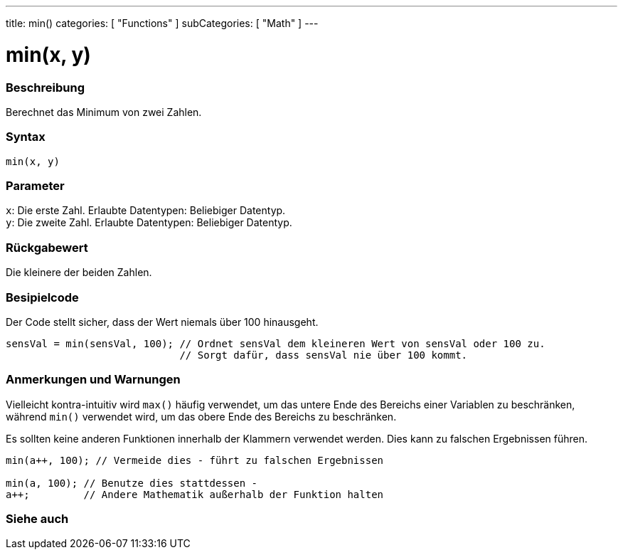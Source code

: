 ---
title: min()
categories: [ "Functions" ]
subCategories: [ "Math" ]
---





= min(x, y)


// ÜBERSICHTSABSCHNITT STARTET
[#overview]
--

[float]
=== Beschreibung
Berechnet das Minimum von zwei Zahlen.
[%hardbreaks]


[float]
=== Syntax
`min(x, y)`


[float]
=== Parameter
`x`: Die erste Zahl. Erlaubte Datentypen: Beliebiger Datentyp. +
`y`: Die zweite Zahl. Erlaubte Datentypen: Beliebiger Datentyp.


[float]
=== Rückgabewert
Die kleinere der beiden Zahlen.

--
// ÜBERSICHTSABSCHNITT ENDET




// HOW-TO-USE-ABSCHNITT STARTET
[#howtouse]
--

[float]
=== Besipielcode
// Beschreibe, worum es im Beispielcode geht und füge relevanten Code hinzu.   ►►►►► DIESER ABSCHNITT IST VERPFLICHTEND ◄◄◄◄◄
Der Code stellt sicher, dass der Wert niemals über 100 hinausgeht.

[source,arduino]
----
sensVal = min(sensVal, 100); // Ordnet sensVal dem kleineren Wert von sensVal oder 100 zu.
                             // Sorgt dafür, dass sensVal nie über 100 kommt.
----
[%hardbreaks]

[float]
=== Anmerkungen und Warnungen
Vielleicht kontra-intuitiv wird `max()` häufig verwendet, um das untere Ende des Bereichs einer Variablen zu beschränken, während `min()` verwendet wird, um das obere Ende des Bereichs zu beschränken.

Es sollten keine anderen Funktionen innerhalb der Klammern verwendet werden. Dies kann zu falschen Ergebnissen führen.
[source,arduino]
----
min(a++, 100); // Vermeide dies - führt zu falschen Ergebnissen

min(a, 100); // Benutze dies stattdessen -
a++;         // Andere Mathematik außerhalb der Funktion halten
----

--
// HOW-TO-USE-ABSCHNITT ENDET


// SIEHE-AUCH-ABSCHNITT SECTION
[#see_also]
--

[float]
=== Siehe auch

--
// SIEHE-AUCH-ABSCHNITT SECTION ENDET
